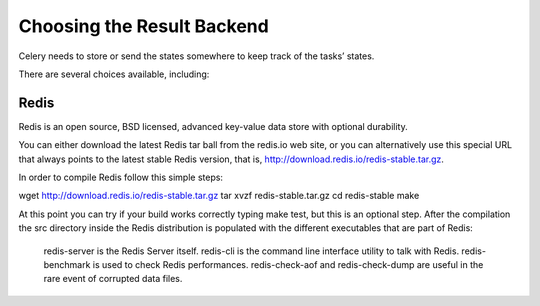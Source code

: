 Choosing the Result Backend
===================

Celery needs to store or send the states somewhere to keep track of the tasks’ states.

There are several choices available, including:

Redis
-----

Redis is an open source, BSD licensed, advanced key-value data store with optional durability.

You can either download the latest Redis tar ball from the redis.io web site, or you can alternatively use this special URL that always points to the latest stable Redis version, that is, http://download.redis.io/redis-stable.tar.gz.

In order to compile Redis follow this simple steps:

wget http://download.redis.io/redis-stable.tar.gz
tar xvzf redis-stable.tar.gz
cd redis-stable
make

At this point you can try if your build works correctly typing make test, but this is an optional step. After the compilation the src directory inside the Redis distribution is populated with the different executables that are part of Redis:

    redis-server is the Redis Server itself.
    redis-cli is the command line interface utility to talk with Redis.
    redis-benchmark is used to check Redis performances.
    redis-check-aof and redis-check-dump are useful in the rare event of corrupted data files.

